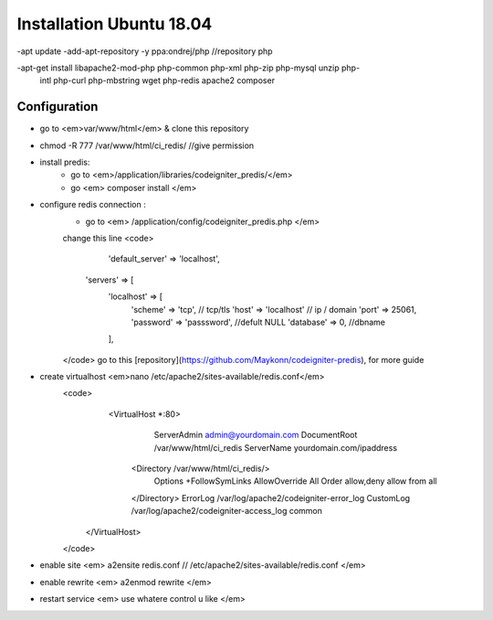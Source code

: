 ###################
Installation Ubuntu 18.04
###################

-apt update 
-add-apt-repository -y ppa:ondrej/php //repository php

-apt-get install libapache2-mod-php php-common php-xml php-zip php-mysql unzip php-
 intl php-curl php-mbstring wget php-redis apache2 composer


*******************
Configuration
*******************

- go to <em>var/www/html</em> & clone this repository

- chmod -R 777 /var/www/html/ci_redis/  //give permission

- install predis: 
	- go to <em>/application/libraries/codeigniter_predis/</em>
	- go <em> composer install </em>
	
- configure redis connection :
	- go to <em> /application/config/codeigniter_predis.php </em>
	change this line
	<code> 
		 'default_server' => 'localhost',
            'servers' => [
                'localhost' => [
                    'scheme' => 'tcp', // tcp/tls
                    'host' => 'localhost' // ip / domain
                    'port' => 25061, 
                    'password' => 'passsword', //defult NULL
                    'database' => 0, //dbname
                ],
	</code>
	go to this [repository](https://github.com/Maykonn/codeigniter-predis), for more guide
- create virtualhost <em>nano /etc/apache2/sites-available/redis.conf</em>
	<code> 
			<VirtualHost *:80>
				 ServerAdmin admin@yourdomain.com
				 DocumentRoot /var/www/html/ci_redis
				 ServerName yourdomain.com/ipaddress
			 <Directory /var/www/html/ci_redis/>
					Options +FollowSymLinks
					AllowOverride All
					Order allow,deny
					allow from all	
			 </Directory>
			 ErrorLog /var/log/apache2/codeigniter-error_log
			 CustomLog /var/log/apache2/codeigniter-access_log common
		</VirtualHost>
	</code>
- enable site <em> a2ensite redis.conf // /etc/apache2/sites-available/redis.conf </em>
- enable rewrite <em> a2enmod rewrite </em>
- restart service <em> use whatere control u like  </em>
